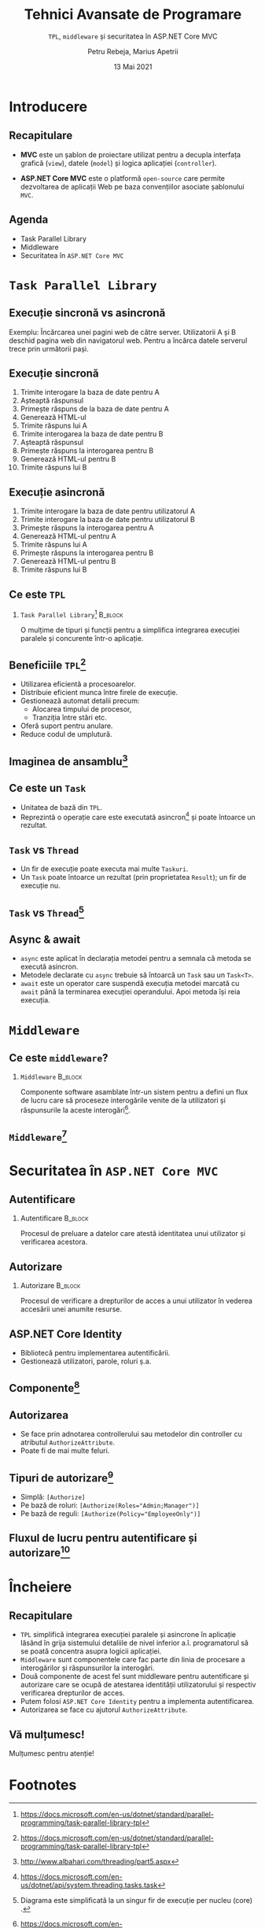 #+title: Tehnici Avansate de Programare
#+subtitle: =TPL=, =middleware= şi securitatea în ASP.NET Core MVC
#+author: Petru Rebeja, Marius Apetrii
#+date: 13 Mai 2021
#+language: ro
#+options: H:2 toc:nil \n:nil @:t ::t |:t ^:t *:t TeX:t LaTeX:t
#+latex_class: beamer
#+columns: %45ITEM %10BEAMER_env(Env) %10BEAMER_act(Act) %4BEAMER_col(Col) %8BEAMER_opt(Opt)
#+beamer_theme: metropolis
#+beamer_color_theme:
#+beamer_font_theme:
#+beamer_inner_theme:
#+beamer_outer_theme:
#+beamer_header: \institute[UAIC]{Facultatea de Matematică\\Universitatea Alexandru Ioan Cuza, Iași}
#+LATEX_HEADER: \RequirePackage{fancyvrb}
#+LATEX_HEADER: \DefineVerbatimEnvironment{verbatim}{Verbatim}{fontsize=\scriptsize}
* Introducere
** Recapitulare
   @@latex:\pause@@
   - *MVC* este un şablon de proiectare utilizat pentru a decupla interfaţa grafică (=view=), datele (=model=) şi logica aplicaţiei (=controller=).
   @@latex:\pause@@
   - *ASP.NET Core MVC* este o platformă =open-source= care permite dezvoltarea de aplicaţii Web pe baza convenţiilor asociate şablonului =MVC=.
** Agenda
   - Task Parallel Library
   - Middleware
   - Securitatea în =ASP.NET Core MVC=
* =Task Parallel Library=
** Execuţie sincronă vs asincronă
   Exemplu: Încărcarea unei pagini web de către server.
   @@latex:\vskip 0.1in@@
   Utilizatorii A  şi B deschid pagina web din navigatorul web. Pentru a încărca datele serverul trece prin următorii paşi.
** Execuţie sincronă
   1. Trimite interogare la baza de date pentru A
   2. Aşteaptă răspunsul
   3. Primeşte răspuns de la baza de date pentru A
   4. Generează HTML-ul
   5. Trimite răspuns lui A
   6. Trimite interogarea la baza de date pentru B
   7. Aşteaptă răspunsul
   8. Primeşte răspuns la interogarea pentru B
   9. Generează HTML-ul pentru B
   10. Trimite răspuns lui B
** Execuţie asincronă
   1. Trimite interogare la baza de date pentru utilizatorul A
   2. Trimite interogare la baza de date pentru utilizatorul B
   3. Primeşte răspuns la interogarea pentru A
   4. Generează HTML-ul pentru A
   5. Trimite răspuns lui A
   6. Primeşte răspuns la interogarea pentru B
   7. Generează HTML-ul pentru B
   8. Trimite răspuns lui B
** Ce este =TPL=
*** =Task Parallel Library=[fn:1]                                         :B_block:
    :PROPERTIES:
    :BEAMER_env: block
    :END:
    @@latex:\vskip 0.1in@@
    O mulţime de tipuri şi funcţii pentru a simplifica integrarea execuţiei paralele şi concurente într-o aplicaţie.
** Beneficiile =TPL=[fn:2]
   - Utilizarea eficientă a procesoarelor.
   - Distribuie eficient munca între firele de execuţie.
   - Gestionează automat detalii precum:
     - Alocarea timpului de procesor,
     - Tranziţia între stări etc.
   - Oferă suport pentru anulare.
   - Reduce codul de umplutură.
** Imaginea de ansamblu[fn:3]
   #+attr_latex: :height .7\textheight
   [[file:img/tpl.png]]
** Ce este un =Task=
   - Unitatea de bază din =TPL=.
   - Reprezintă o operaţie care este executată asincron[fn:4] şi poate întoarce un rezultat.
** =Task= vs =Thread=
   - Un fir de execuţie poate executa mai multe =Taskuri=.
   - Un =Task= poate întoarce un rezultat (prin proprietatea =Result=); un fir de execuţie nu.
** =Task= vs =Thread=[fn:5]
   #+attr_latex: :height .8\textheight
   [[file:img/task-parallelism.png]]
** Async & await
   - =async= este aplicat în declaraţia metodei pentru a semnala că metoda se execută asincron.
   - Metodele declarate cu =async= trebuie să întoarcă un =Task= sau un =Task<T>=.
   - =await= este un operator care suspendă execuţia metodei marcată cu =await= până la terminarea execuţiei operandului. Apoi metoda îşi reia execuţia.
* =Middleware=
** Ce este =middleware=?
*** =Middleware=                                                    :B_block:
    :PROPERTIES:
    :BEAMER_env: block
    :END:
    @@latex:\vskip 0.1in@@
    Componente software asamblate într-un sistem pentru a defini un flux de lucru care să proceseze interogările venite de la utilizatori şi răspunsurile la aceste interogări[fn:6].
** =Middleware=[fn:7]
   #+attr_latex: :width \textwidth
   [[file:img/middleware.png]]
* Securitatea în =ASP.NET Core MVC=
** Autentificare
*** Autentificare                                                   :B_block:
    :PROPERTIES:
    :BEAMER_env: block
    :END:
    @@latex:\vskip 0.1in@@
    Procesul de preluare a datelor care atestă identitatea unui utilizator şi verificarea acestora.
** Autorizare
*** Autorizare                                                      :B_block:
    :PROPERTIES:
    :BEAMER_env: block
    :END:
    @@latex:\vskip 0.1in@@
    Procesul de verificare a drepturilor de acces a  unui utilizator în vederea accesării unei anumite resurse.
** ASP.NET Core Identity
   - Bibliotecă pentru implementarea autentificării.
   - Gestionează utilizatori, parole, roluri ş.a.
** Componente[fn:8]
   #+attr_latex: :height .7\textheight
   [[file:img/identity-architecture-diagram.png]]
** Autorizarea
   - Se face prin adnotarea controllerului sau metodelor din controller cu atributul =AuthorizeAttribute=.
   - Poate fi de mai multe feluri.
** Tipuri de autorizare[fn:9]
   - Simplă: =[Authorize]=
   - Pe bază de roluri: ~[Authorize(Roles="Admin;Manager")]~
   - Pe bază de reguli: ~[Authorize(Policy="EmployeeOnly")]~
** Fluxul de lucru pentru autentificare şi autorizare[fn:10]
   #+attr_latex: :width \textwidth
   [[file:img/auth.png]]
* Încheiere
** Recapitulare
   - =TPL= simplifică integrarea execuţiei paralele şi asincrone în aplicaţie lăsând în grija sistemului detaliile de nivel inferior a.î. programatorul să se poată concentra asupra logicii aplicaţiei.
   - =Middleware= sunt componentele care fac parte din linia de procesare a interogărilor şi răspunsurilor la interogări.
   - Două componente de acest fel sunt middleware pentru autentificare şi autorizare care se ocupă de atestarea identităţii utilizatorului şi respectiv verificarea drepturilor de acces.
   - Putem folosi =ASP.NET Core Identity= pentru a implementa autentificarea.
   - Autorizarea se face cu ajutorul =AuthorizeAttribute=.
** Vă mulțumesc!
   #+begin_center
   Mulțumesc pentru atenție!
   #+end_center

* Footnotes

[fn:1] https://docs.microsoft.com/en-us/dotnet/standard/parallel-programming/task-parallel-library-tpl

[fn:2] https://docs.microsoft.com/en-us/dotnet/standard/parallel-programming/task-parallel-library-tpl

[fn:3] http://www.albahari.com/threading/part5.aspx

[fn:4] https://docs.microsoft.com/en-us/dotnet/api/system.threading.tasks.task

[fn:5] Diagrama este simplificată la un singur fir de execuţie per nucleu (core) .

[fn:6] https://docs.microsoft.com/en-us/aspnet/core/fundamentals/middleware/

[fn:7] https://andrewlock.net/asp-net-core-in-action-what-is-middleware/

[fn:8] https://docs.microsoft.com/en-us/aspnet/core/security/authentication/identity-custom-storage-providers

[fn:9] https://docs.microsoft.com/en-us/aspnet/core/security/authorization/introduction

[fn:10] https://andrewlock.net/asp-net-core-in-action-what-is-middleware/
# Local Variables:
# mode: org
# eval: (load-library "ox-beamer")
# End:
